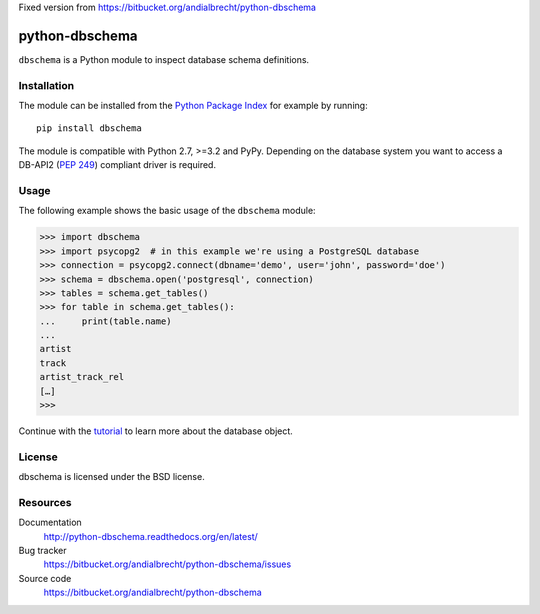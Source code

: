 Fixed version from https://bitbucket.org/andialbrecht/python-dbschema

python-dbschema
===============

``dbschema`` is a Python module to inspect database schema
definitions.


Installation
------------

The module can be installed from the `Python Package Index
<http://pypi.python.org/pypi/dbschema>`_ for example by running::

  pip install dbschema

The module is compatible with Python 2.7, >=3.2 and PyPy. Depending on
the database system you want to access a DB-API2 (:pep:`249`)
compliant driver is required.


Usage
-----

The following example shows the basic usage of the ``dbschema``
module:

.. sourcecode:: pycon

   >>> import dbschema
   >>> import psycopg2  # in this example we're using a PostgreSQL database
   >>> connection = psycopg2.connect(dbname='demo', user='john', password='doe')
   >>> schema = dbschema.open('postgresql', connection)
   >>> tables = schema.get_tables()
   >>> for table in schema.get_tables():
   ...     print(table.name)
   ...
   artist
   track
   artist_track_rel
   […]
   >>> 

Continue with the `tutorial
<https://python-dbschema.readthedocs.org/en/latest/tutorial.html>`_ to
learn more about the database object.


License
-------

dbschema is licensed under the BSD license.


Resources
---------

Documentation
  http://python-dbschema.readthedocs.org/en/latest/

Bug tracker
  https://bitbucket.org/andialbrecht/python-dbschema/issues

Source code
  https://bitbucket.org/andialbrecht/python-dbschema
